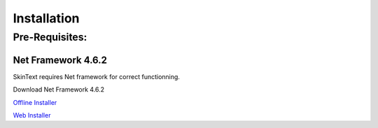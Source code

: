 ============
Installation
============

Pre-Requisites:
---------------

********************
Net Framework 4.6.2
********************

SkinText requires Net framework for correct functionning.

Download Net Framework 4.6.2

`Offline Installer <https://www.microsoft.com/en-us/download/details.aspx?id=53344>`_

`Web Installer <https://www.microsoft.com/en-us/download/details.aspx?id=53345>`_